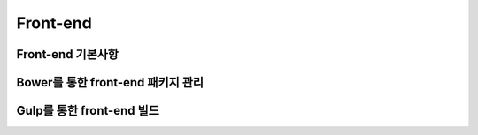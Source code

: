 Front-end
===============================================

Front-end 기본사항
------------------

Bower를 통한 front-end 패키지 관리
----------------------------------

Gulp를 통한 front-end 빌드
--------------------------
